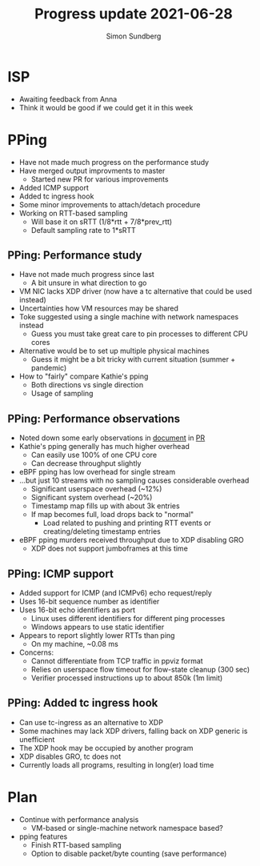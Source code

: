 #+TITLE: Progress update 2021-06-28
#+AUTHOR: Simon Sundberg

#+OPTIONS: ^:nil
#+REVEAL_INIT_OPTIONS: width:1500, height:900, slideNumber:"c/t"
#+REVEAL_ROOT: https://cdn.jsdelivr.net/npm/reveal.js

* ISP
- Awaiting feedback from Anna
- Think it would be good if we could get it in this week

* PPing
- Have not made much progress on the performance study
- Have merged output improvments to master
  - Started new PR for various improvements
- Added ICMP support
- Added tc ingress hook
- Some minor improvements to attach/detach procedure
- Working on RTT-based sampling
  - Will base it on sRTT (1/8*rtt + 7/8*prev_rtt)
  - Default sampling rate to 1*sRTT

** PPing: Performance study
- Have not made much progress since last
  - A bit unsure in what direction to go
- VM NIC lacks XDP driver (now have a tc alternative that could be used instead)
- Uncertainties how VM resources may be shared
- Toke suggested using a single machine with network namespaces instead
  - Guess you must take great care to pin processes to different CPU cores
- Alternative would be to set up multiple physical machines
  - Guess it might be a bit tricky with current situation (summer + pandemic)
- How to "fairly" compare Kathie's pping
  - Both directions vs single direction
  - Usage of sampling

** PPing: Performance observations
- Noted down some early observations in [[https://github.com/simosund/bpf-examples/blob/Measurement_study/pping/MEASUREMENT_STUDY.md][document]] in [[https://github.com/xdp-project/bpf-examples/pull/17][PR]]
- Kathie's pping generally has much higher overhead
  - Can easily use 100% of one CPU core
  - Can decrease throughput slightly
- eBPF pping has low overhead for single stream
- ...but just 10 streams with no sampling causes considerable overhead
  - Significant userspace overhead (~12%)
  - Significant system overhead (~20%)
  - Timestamp map fills up with about 3k entries
  - If map becomes full, load drops back to "normal"
    - Load related to pushing and printing RTT events or creating/deleting timestamp entries
- eBPF pping murders received throughput due to XDP disabling GRO
  - XDP does not support jumboframes at this time

** PPing: ICMP support
- Added support for ICMP (and ICMPv6) echo request/reply
- Uses 16-bit sequence number as identifier
- Uses 16-bit echo identifiers as port
  - Linux uses different identifiers for different ping processes
  - Windows appears to use static identifier
- Appears to report slightly lower RTTs than ping
  - On my machine, ~0.08 ms
- Concerns:
  - Cannot differentiate from TCP traffic in ppviz format
  - Relies on userspace flow timeout for flow-state cleanup (300 sec)
  - Verifier processed instructions up to about 850k (1m limit)

** PPing: Added tc ingress hook
- Can use tc-ingress as an alternative to XDP
- Some machines may lack XDP drivers, falling back on XDP generic is unefficient
- The XDP hook may be occupied by another program
- XDP disables GRO, tc does not
- Currently loads all programs, resulting in long(er) load time

* Plan
- Continue with performance analysis
  - VM-based or single-machine network namespace based?
- pping features
  - Finish RTT-based sampling
  - Option to disable packet/byte counting (save performance)

